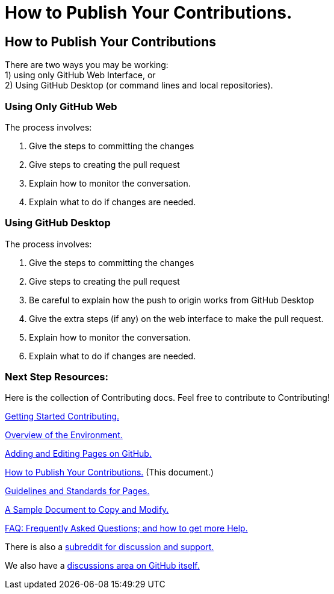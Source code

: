 = How to Publish Your Contributions.
:doctype: book
:table-caption: Data Set
:imagesdir: /content/media/images/
:page-liquid:
:page-stage: NoShow
:page-draft_complete: 25%
:page-authors: Vector Hasting
:page-todos: Basically this needs work. Add the basic content indicated below in the text. We'll want screenshots of the interfaces. Organize, organize, organize, KISS
:showtitle:

== How to Publish Your Contributions

There are two ways you may be working: +
1) using only GitHub Web Interface, or + 
2) Using GitHub Desktop (or command lines and local repositories).

=== Using Only GitHub Web

The process involves:

. Give the steps to committing the changes
. Give steps to creating the pull request
. Explain how to monitor the conversation.
. Explain what to do if changes are needed.

=== Using GitHub Desktop

The process involves:

. Give the steps to committing the changes
. Give steps to creating the pull request
. Be careful to explain how the push to origin works from GitHub Desktop
. Give the extra steps (if any) on the web interface to make the pull
request.
. Explain how to monitor the conversation.
. Explain what to do if changes are needed.

=== Next Step Resources:

Here is the collection of Contributing docs. 
Feel free to contribute to Contributing!

<</content/contributing/010_getting_started_contributing.adoc#,Getting Started Contributing.>>

<</content/contributing/020_overview_of_the_environment.adoc#,Overview of the Environment.>>

<</content/contributing/030_how_to_add_or_edit_pages.adoc#,Adding and Editing Pages on GitHub.>>

<</content/contributing/040_how_to_publish_your_edits.adoc#,How to Publish Your Contributions.>>
(This document.)

<</content/contributing/050_guidelines_for_pages.adoc#,Guidelines and Standards for Pages.>>

<</content/contributing/060_sample_document.adoc#,A Sample Document to Copy and Modify.>>

<</content/contributing/070_faq.adoc#,FAQ: Frequently Asked Questions; and how to get more Help.>>

There is also a link:https://www.reddit.com/r/ProjectLiberty2029/["subreddit for discussion and support.", window=read-later,opts="noopener,nofollow"]

We also have a link:https://github.com/ProjectLiberty2029/ProjectLiberty2029.github.io/discussions["discussions area on GitHub itself.", window=read-later,opts="noopener,nofollow"]